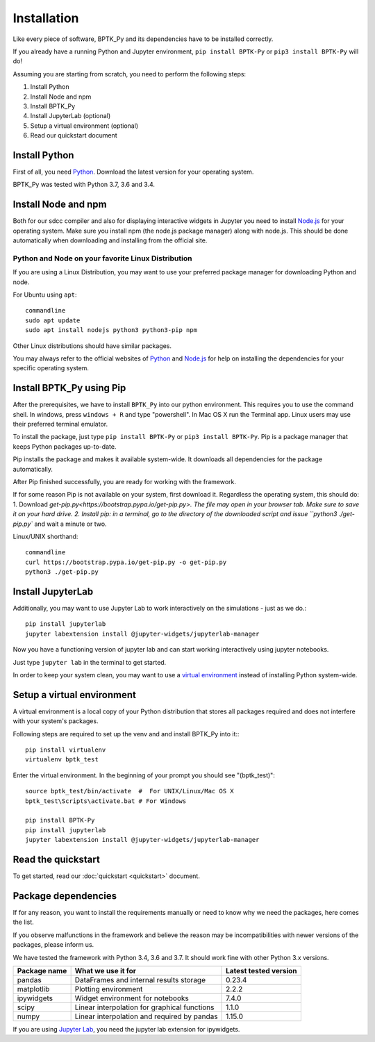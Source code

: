 ************
Installation
************

Like every piece of software, BPTK_Py and its dependencies have to be installed correctly.

If you already have a running Python and Jupyter environment, ``pip install BPTK-Py`` or ``pip3 install BPTK-Py`` will do!

Assuming you are starting from scratch, you need to perform the following steps:

1. Install Python
2. Install Node and npm
3. Install BPTK_Py
4. Install JupyterLab (optional)
5. Setup a virtual environment (optional)
6. Read our quickstart document

Install Python
==============

First of all, you need `Python <https://www.python.org/>`_. Download the latest version for your operating system.

BPTK_Py was tested with Python 3.7, 3.6 and 3.4.

Install Node and npm
====================

Both for our sdcc compiler and also for displaying interactive widgets in Jupyter you need to install `Node.js <https://nodejs.org/en/>`_ for your operating system.
Make sure you install npm (the node.js package manager) along with node.js. This should be done automatically when downloading and installing from the official site.


Python and Node on your favorite Linux Distribution
---------------------------------------------------

If you are using a Linux Distribution, you may want to use your preferred package manager for downloading Python and node.

For Ubuntu using ``apt``::

    commandline
    sudo apt update
    sudo apt install nodejs python3 python3-pip npm

Other Linux distributions should have similar packages.

You may always refer to the official websites of `Python <https://www.python.org/>`_ and `Node.js <https://nodejs.org/en/>`_ for help on installing the dependencies for your specific operating system.

Install BPTK_Py using Pip
=========================

After the prerequisites, we have to install ``BPTK_Py`` into our python environment.
This requires you to use the command shell. In windows, press ``windows + R`` and type "powershell". In Mac OS X run the Terminal app.
Linux users may use their preferred terminal emulator.

To install the package, just type ``pip install BPTK-Py`` or ``pip3 install BPTK-Py``. Pip is a package manager that keeps Python packages up-to-date.

Pip installs the package and makes it available system-wide. It downloads all dependencies for the package automatically.

After Pip finished successfully, you are ready for working with the framework.

If for some reason Pip is not available on your system, first download it. Regardless the operating system, this should do:
1. Download `get-pip.py<https://bootstrap.pypa.io/get-pip.py>. The file may open in your browser tab. Make sure to save it on your hard drive.
2. Install pip: in a terminal, go to the directory of the downloaded script and issue ``python3 ./get-pip.py`` and wait a minute or two.

Linux/UNIX shorthand::

    commandline
    curl https://bootstrap.pypa.io/get-pip.py -o get-pip.py
    python3 ./get-pip.py

Install JupyterLab
==================

Additionally, you may want to use Jupyter Lab to work interactively on the simulations - just as we do.::

    pip install jupyterlab
    jupyter labextension install @jupyter-widgets/jupyterlab-manager

Now you have a functioning version of jupyter lab and can start working  interactively using jupyter notebooks.

Just type ``jupyter lab`` in the terminal to get started.

In order to keep your system clean, you may want to use a `virtual environment <https://docs.python-guide.org/dev/virtualenvs/>`_ instead of installing Python system-wide.

Setup a virtual environment
===========================

A virtual environment is a local copy of your Python distribution that stores all packages required and does not interfere with your system's packages.

Following steps are required to set up the venv and and install BPTK_Py into it:::

    pip install virtualenv
    virtualenv bptk_test

Enter the virtual environment. In the beginning of your prompt you should see "(bptk_test)"::

    source bptk_test/bin/activate  #  For UNIX/Linux/Mac OS X
    bptk_test\Scripts\activate.bat # For Windows

    pip install BPTK-Py
    pip install jupyterlab
    jupyter labextension install @jupyter-widgets/jupyterlab-manager


Read the quickstart
===================

To get started, read our :doc:`quickstart <quickstart>` document.

Package dependencies
====================

If for any reason, you want to install the requirements manually or need to know why we need the packages, here comes the list.

If you observe malfunctions in the framework and believe the reason may be incompatibilities with newer versions of the packages, please inform us.

We have tested the framework with Python 3.4, 3.6 and 3.7. It should work fine with other Python 3.x versions.

============ ============================================= =====================
Package name What we use it for                            Latest tested version
============ ============================================= =====================
pandas       DataFrames and internal results storage       0.23.4
matplotlib   Plotting environment                          2.2.2
ipywidgets   Widget environment for notebooks              7.4.0
scipy        Linear interpolation for graphical functions  1.1.0
numpy        Linear interpolation and required by pandas   1.15.0
============ ============================================= =====================

If you are using `Jupyter Lab <https://jupyterlab.readthedocs.io>`_, you need the jupyter lab extension for ipywidgets.

